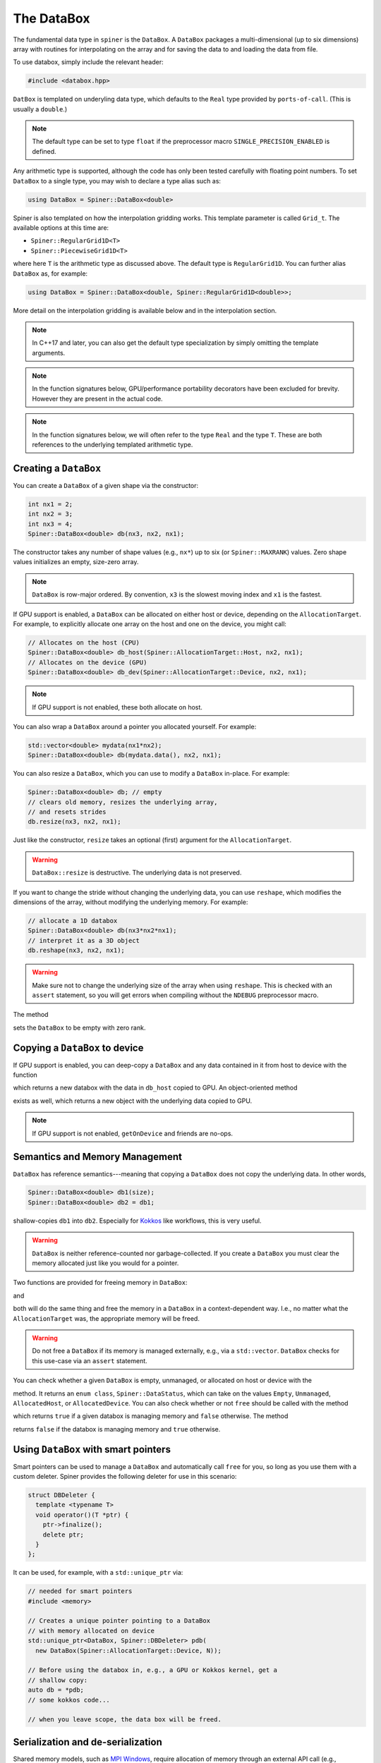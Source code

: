 .. _databox:

The DataBox
===========

The fundamental data type in ``spiner`` is the ``DataBox``. A
``DataBox`` packages a multi-dimensional (up to six dimensions) array
with routines for interpolating on the array and for saving the data
to and loading the data from file.

To use databox, simply include the relevant header:

.. code-block:: cpp

  #include <databox.hpp>

``DatBox`` is templated on underyling data type, which defaults to the
``Real`` type provided by ``ports-of-call``. (This is usually a
``double``.)

.. note::
  The default type can be set to type ``float`` if the preprocessor
  macro ``SINGLE_PRECISION_ENABLED`` is defined.

Any arithmetic type is supported, although the code has only been
tested carefully with floating point numbers. To set ``DataBox`` to a
single type, you may wish to declare a type alias such as:

.. code-block:: cpp

   using DataBox = Spiner::DataBox<double>

Spiner is also templated on how the interpolation gridding works. This
template parameter is called ``Grid_t``. The available options at this time are:

* ``Spiner::RegularGrid1D<T>``
* ``Spiner::PiecewiseGrid1D<T>``

where here ``T`` is the arithmetic type as discussed above. The
default type is ``RegularGrid1D``. You can further alias ``DataBox``
as, for example:

.. code-block:: cpp

   using DataBox = Spiner::DataBox<double, Spiner::RegularGrid1D<double>>;

More detail on the interpolation gridding is available below and in
the interpolation section.

.. note::
   In C++17 and later, you can also get the default type specialization
   by simply omitting the template arguments.

.. note::
  In the function signatures below, GPU/performance portability
  decorators have been excluded for brevity. However they are present
  in the actual code.

.. note::
   In the function signatures below, we will often refer to the type
   ``Real`` and the type ``T``. These are both references to the
   underlying templated arithmetic type.
   
Creating a ``DataBox``
^^^^^^^^^^^^^^^^^^^^^^

You can create a ``DataBox`` of a given shape via the constructor:

.. code-block:: cpp

  int nx1 = 2;
  int nx2 = 3;
  int nx3 = 4;
  Spiner::DataBox<double> db(nx3, nx2, nx1);

The constructor takes any number of shape values (e.g., ``nx*``) up to
six (or ``Spiner::MAXRANK``) values. Zero shape values initializes an
empty, size-zero array.

.. note::
  ``DataBox`` is row-major ordered. By convention, ``x3`` is the
  slowest moving index and ``x1`` is the fastest.

If GPU support is enabled, a ``DataBox`` can be allocated on either
host or device, depending on the ``AllocationTarget``. For example, to
explicitly allocate one array on the host and one on the device, you
might call:

.. code-block:: cpp

  // Allocates on the host (CPU)
  Spiner::DataBox<double> db_host(Spiner::AllocationTarget::Host, nx2, nx1);
  // Allocates on the device (GPU)
  Spiner::DataBox<double> db_dev(Spiner::AllocationTarget::Device, nx2, nx1);

.. note::
  If GPU support is not enabled, these both allocate on host.

You can also wrap a ``DataBox`` around a pointer you allocated
yourself. For example:

.. code-block:: cpp

  std::vector<double> mydata(nx1*nx2);
  Spiner::DataBox<double> db(mydata.data(), nx2, nx1);

You can also resize a ``DataBox``, which you can use to modify a
``DataBox`` in-place. For example:

.. code-block:: cpp

  Spiner::DataBox<double> db; // empty
  // clears old memory, resizes the underlying array,
  // and resets strides
  db.resize(nx3, nx2, nx1);
 
Just like the constructor, ``resize`` takes an optional (first)
argument for the ``AllocationTarget``.

.. warning::
  ``DataBox::resize`` is destructive. The underlying data is not preserved.

If you want to change the stride without changing the underlying data,
you can use ``reshape``, which modifies the dimensions of the
array, without modifying the underlying memory. For example:

.. code-block:: cpp

  // allocate a 1D databox
  Spiner::DataBox<double> db(nx3*nx2*nx1);
  // interpret it as a 3D object
  db.reshape(nx3, nx2, nx1);

.. warning::

  Make sure not to change the underlying size of the array
  when using ``reshape``. This is checked with an ``assert``
  statement, so you will get errors when compiling without
  the ``NDEBUG`` preprocessor macro.

The method

.. cpp:function:: void DataBox::reset();

sets the ``DataBox`` to be empty with zero rank.

Copying a ``DataBox`` to device
^^^^^^^^^^^^^^^^^^^^^^^^^^^^^^^^

If GPU support is enabled, you can deep-copy a ``DataBox`` and any
data contained in it from host to device with the function

.. cpp:function:: DataBox getOnDeviceDataBox(DataBox &db_host);

which returns a new databox with the data in ``db_host`` copied to
GPU. An object-oriented method

.. cpp:function:: DataBox Databox::getOnDevice() const;

exists as well, which returns a new object with the underlying data
copied to GPU.

.. note::
  If GPU support is not enabled, ``getOnDevice`` and friends are
  no-ops.

Semantics and Memory Management
^^^^^^^^^^^^^^^^^^^^^^^^^^^^^^^^

``DataBox`` has reference semantics---meaning that copying a
``DataBox`` does not copy the underlying data. In other words,

.. code-block:: cpp

  Spiner::DataBox<double> db1(size);
  Spiner::DataBox<double> db2 = db1;

shallow-copies ``db1`` into ``db2``. Especially for `Kokkos`_ like
workflows, this is very useful.

.. _`Kokkos`: https://github.com/kokkos/kokkos

.. warning::
  ``DataBox`` is neither reference-counted nor garbage-collected.
  If you create a ``DataBox`` you must clear the memory allocated
  just like you would for a pointer.

Two functions are provided for freeing memory in ``DataBox``:

.. cpp:function:: void free(DataBox& db);

and

.. cpp:function:: DataBox::finalize();

both will do the same thing and free the memory in a ``DataBox`` in a
context-dependent way. I.e., no matter what the ``AllocationTarget``
was, the appropriate memory will be freed.

.. warning::
  Do not free a ``DataBox`` if its memory is managed externally, e.g.,
  via a ``std::vector``. ``DataBox`` checks for this use-case
  via an ``assert`` statement.

You can check whether a given ``DataBox`` is empty, unmanaged, or
allocated on host or device with the

.. cpp:function:: DataBox::dataStatus() const;

method. It returns an ``enum class``, ``Spiner::DataStatus``, which
can take on the values ``Empty``, ``Unmanaged``, ``AllocatedHost``, or
``AllocatedDevice``. You can also check whether or not ``free`` should
be called with the method

.. cpp:function:: bool DataBox::ownsAllocatedMemory();

which returns ``true`` if a given databox is managing memory and
``false`` otherwise. The method

.. cpp:function:: bool DataBox::isReference();

returns ``false`` if the databox is managing memory and ``true``
otherwise.

Using ``DataBox`` with smart pointers
^^^^^^^^^^^^^^^^^^^^^^^^^^^^^^^^^^^^^^

Smart pointers can be used to manage a ``DataBox`` and automatically
call ``free`` for you, so long as you use them with a custom
deleter. Spiner provides the following deleter for use in this
scenario:

.. code-block:: cpp

  struct DBDeleter {
    template <typename T>
    void operator()(T *ptr) {
      ptr->finalize();
      delete ptr;
    }
  };

It can be used, for example, with a ``std::unique_ptr`` via:

.. code-block:: cpp

  // needed for smart pointers
  #include <memory>

  // Creates a unique pointer pointing to a DataBox
  // with memory allocated on device
  std::unique_ptr<DataBox, Spiner::DBDeleter> pdb(
    new DataBox(Spiner::AllocationTarget::Device, N));
  
  // Before using the databox in, e.g., a GPU or Kokkos kernel, get a
  // shallow copy:
  auto db = *pdb;
  // some kokkos code...
  
  // when you leave scope, the data box will be freed.

Serialization and de-serialization
^^^^^^^^^^^^^^^^^^^^^^^^^^^^^^^^^^^

Shared memory models, such as `MPI Windows`_, require allocation of
memory through an external API call (e.g.,
``MPI_Win_allocate_shared``), which tabulated data must be written
to. ``Spiner`` supports this model through **serialization** and
**de-serialization**. The relevant methods are as follows. The
function

.. cpp:function:: std::size_t DataBox::serializedSizeInBytes() const;

reports how much memory a ``DataBox`` object requires to be externally
allocated. The function

.. cpp:function:: std::size_t serialize(char *dst) const;

takes a ``char*`` pointer, assumed to contain enough space for a
``DataBox``, and stores all information needed for the ``DataBox`` to
reconstruct itself. The return value is the amount of memory in bytes
used in the array by the serialized ``DataBox`` object. This method is
non-destructive; the original ``DataBox`` is unchanged. The function

.. cpp:function:: std::size_t DataBox::deSerialize(char *src);

initializes a ``DataBox`` to match the serialized ``DataBox``
contained in the ``src`` pointer.

.. note::

  Note that the de-serialized ``DataBox`` has **unmanaged** memory, as
  it is assumed that the ``src`` pointer manages its memory for
  it. Therefore, one **cannot** ``free`` the ``src`` pointer until
  everything you want to do with the de-serialized ``DataBox`` is
  over.

Putting this all together, an application of
serialization/de-serialization probably looks like this:

.. code-block:: cpp

  // load a databox from, e.g., file
  Spiner::DataBox<double> db;
  db.loadHDF(filename);
  
  // get size of databox
  std::size_t allocate_size = db.serialSizeInBytes();
  
  // Allocate the memory for the new databox.
  // In practice this would be an API call for, e.g., shared memory
  char *memory = (char*)malloc(allocate_size);
  
  // serialize the old databox
  std::size_t write_size = db.serialize(memory);
  
  // make a new databox and de-serialize it
  Spiner::DataBox<double> db2;
  std::size_t read_size = db2.deSerialize(memory);

  // read_size, write_size, and allocate_size should all be the same.
  assert((read_size == write_size) && (write_size == allocate_size));

.. _`MPI Windows`: https://www.mpi-forum.org/docs/mpi-4.1/mpi41-report/node311.htm

Accessing Elements of a ``DataBox``
^^^^^^^^^^^^^^^^^^^^^^^^^^^^^^^^^^^^

Elements of a ``DataBox`` can be accessed and set via the ``()``
operator. For example:

.. code-block:: cpp

  Spiner::DataBox<double> db(nx3, nx2, nx1);
  db(2,1,0) = 5.0;

The ``()`` operator accepts between one and six indexes. If you pass
in more indexes than the rank of the array, the excess indices are
ignored. If you pass in fewer, the unset indices are assumed to be
zero. The exception is the one-dimensional operator. You can always
stride through the "flattened" array by using the one-dimensional
accessor. For example:

.. code-block:: cpp

  for (int i = 0; i < nx3*nx2*nx1; ++i) {
    db(i) = static_cast<double>(i);
  }

fills the three-dimensional array above with the flat index of each
element.

Slicing
^^^^^^^^

A new ``DataBox`` containing a shallow slice of another ``DataBox``
can be constructed with the ``slice`` method:

.. cpp:function:: DataBox DataBox::slice(const int dim, const int indx, const int nvar) const;

this is fairly limited functionality. It returns a new ``DataBox``
containing only elements from ``indx`` to ``indx + nvar - 1`` in the
``dim`` direction. All other directions are unchanged. The slowest
moving dimension can be sliced to a single index with

.. cpp:function:: DataBox DataBox::slice(const int indx) const;
   
and the slowst-moving two dimensions can be sliced to a single pair of
indicies with

.. cpp:function:: DataBox DataBox::slice(const int i2, int i1) const;

Index Types and Interpolation Ranges
^^^^^^^^^^^^^^^^^^^^^^^^^^^^^^^^^^^^^^

Often-times an array mixes "continuous" and "discrete" variables. In
other words, some indices of an array are discretizations of a
continuous quantity, and we want to interpolate in those directions,
but other indices are discrete---they may index a particle species,
for example. A common example is in neutrino transport, where an array
of emissivities may depend on fluid density, fluid temperature,
electron fraction, neutrino energy, and neutrino species. The species
can only take three discrete values, but the density, temperature, and
electron fraction are all continuous.

``Spiner`` accounts for this by assigning each dimension in the array
a "type," represented as an ``enum class``, ``IndexType``. Currently
the type can be either ``Interpolated`` or ``Indexed``. When a new
``DataBox`` is created, all dimensions are set to
``IndexType::Indexed``. A dimension can be set to ``Interpolated`` via
the ``setRange`` method.

.. cpp:function:: void DataBox::setRange(int i, Grid_t g);

where here ``i`` is the dimension and ``g`` is the gridding object for
this index. In the default setup, where grids are uniformly spaced
(i.e., you use a ``RegularGrid1D``), this is:

.. cpp:function:: void DataBox::setRange(int i, T min, T max, int N);
   
where here ``i`` is the dimension, ``min`` is the minimum value of the
independent variable, ``max`` is the maximum value of the indpendent
variable, and ``N`` is the number of points in the ``i``
dimension. (Here ``T`` is the underlying templated data type.)

.. note::
  In these routines, the dimension is indexed from zero.

.. note::
  There is a set of lower-level objects, ``RegularGrid1D``, and
  ``PiecewiseGrid1D``, which represent these interpolation ranges
  internally. There is a getter method ``range`` that works
  with the underlying ``Grid_t`` class directly. For
  more details, see the relevant documentation.

It's often desirable to have multiple databoxes with the exact same
shape and interpolation structure (i.e., independent variable
ranges). In this case, the method

.. cpp:function:: void DataBox::copyMetadata(const DataBox &src);

can assist. This method resets and re-allocates the data in a
``DataBox`` to the exact same size and shape as ``src``. More
importantly, it also copies the relevant ``IndexType`` and independent
variable range for each dimension.

One can also manually set the ``IndexType`` in a given dimension with

.. cpp:function:: void DataBox::setIndexType(int i, IndexType t);
   
and retrieve the ``IndexType`` with

.. cpp:function:: IndexType &DataBox::indexType(const int i);

to see if a dimension is interpolatable.

Interpolation to a real number
^^^^^^^^^^^^^^^^^^^^^^^^^^^^^^^^

The family of ``DataBox::interpToReal`` methods interpolate the
"entire" ``DataBox`` to a real number. Up to four-dimensional
interpolation is supported:

.. cpp:function:: T DataBox::interpToReal(const T x) const;

.. cpp:function:: T DataBox::interpToReal(const T x2, const T x1) const;

.. cpp:function:: T DataBox::interpToReal(const T x3, const T x2, const T x1) const;

.. cpp:function:: T DataBox::interpToReal(const T x4, const T x3, const T x2, const T x1) const;

where ``x1`` is the fastest moving direction, ``x2`` is less fast, and
so on. These interpolation routines are hand-tuned for performance.

.. warning::
  Do not call ``interpToReal`` with a ``DataBox`` that is the wrong shape
  or try to interpolate on indices that are not interpolatable.
  This is checked with an ``assert`` statement.

Mixed interpolation and indexing
^^^^^^^^^^^^^^^^^^^^^^^^^^^^^^^^^

In the case where an array has some dimensions that are discrete and
some that are interpolatable, one can fuse interpolation and indexing
into a single operation. These operations are still named
``DataBox::interpToReal``, but one of the input arguments is an
integer instead of a floating point number. The location of the
integer in the function signature indicates which dimension in the
``DataBox`` is indexed. For example:

.. cpp:function:: T DataBox::interpToReal(const T x3, const T x2, const T x1, const int idx) const;

interpolates the three slower-moving indices and indexes the fastest
moving index. On the other hand,

.. cpp:function:: T DataBox::interpToReal(const T x4, const T x3, const T x2, const int idx, const T x1) const;

interpolates the fastest moving index, then indexes the
second-fastest, then interpolates the remaining three slower. The
above fused operations are the only ones currently supported.

Interpolating into another ``DataBox``
^^^^^^^^^^^^^^^^^^^^^^^^^^^^^^^^^^^^^^^

There is limited functionality for filling a ``DataBox`` with the
interpolated values of another ``DataBox``. For example, the method

.. cpp:function:: void DataBox::interpFromDB(const DataBox &src, const T x);

allocates the ``DataBox`` to have a rank one lower than ``src`` and
fill it with the faster moving elements of ``src`` interpolated to
``x`` in the slowest-moving direction. Similarly for

.. cpp:function:: void DataBox::interpFromDB(const DataBox &src, const T x2, const T x1);

The methods

.. cpp:function:: DataBox Databox::InterpToDB(const T x) const;

and

.. cpp:function:: DataBox Databox::InterpToDB(const T x2, const T x1);

return a new ``DataBox`` object, rather than setting it from a source ``DataBox``.

File I/O
^^^^^^^^^

If `hdf5`_ is enabled, ``Spiner`` can save an array to or load an
array from disk. Each array so-saved is also saved with the
``IndexType`` and independent variable ranges bundled with it, so that
knowledge of how to interpolate the data is automatically
available.

.. _`hdf5`: https://www.hdfgroup.org/solutions/hdf5/

The following methods are supported:

.. cpp:function:: herr_t DataBox::saveHDF(const std::string &filename) const;
   
saves the ``DataBox`` to a file with ``filename``.

.. cpp:function:: herr_t DataBox::saveHDF(hid_t loc, const std::string &groupname) const;

saves the ``DataBox`` as an hdf5 group at the location ``loc`` in an hdf5 file.

.. cpp:function:: DataBox::loadHDF(const std::string &filename);

fills the ``DataBox`` from information in the root of a file with ``filename``.

.. cpp:function:: DataBox::loadHDF(hid_t loc, const std::string &groupname);

fills the ``DataBox`` from information in the group with ``groupname``
based at location ``loc`` in the file.

.. warning::
  HDF5 I/O is only supported for single- and double-precision types at this time.

Miscellany
^^^^^^^^^^^

Here we list a few convenience functions available that were not
covered elsewhere.

.. cpp:function:: T DataBox::min() const;

and

.. cpp:function:: T DataBox::max() const;

compute and return the minimum and maximum values (respectively) in the array.

.. cpp:function:: int rank() const;

returns the rank (number of dimensions) of the array.

.. cpp:function:: int size() const;

returns the total number of elements in the underlying array.

.. cpp:function:: int sizeBytes() const;

returns the total size of the underlying array in bytes.

.. cpp:function:: int dim(int i) const;

returns the size in a given dimension/direction, indexed from zero.
